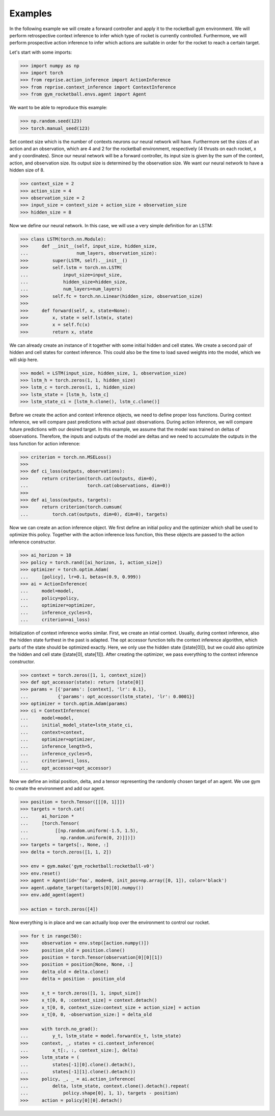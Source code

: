 Examples
========

In the following example we will create a forward controller and apply it to the rocketball gym environment.
We will perform retrospective context inference to infer which type of rocket is currently controlled.
Furthermore, we will perform prospective action inference to infer which actions are suitable in order for the rocket to reach a certain target.

Let's start with some imports:

.. code-block:: python

    >>> import numpy as np
    >>> import torch
    >>> from reprise.action_inference import ActionInference
    >>> from reprise.context_inference import ContextInference
    >>> from gym_rocketball.envs.agent import Agent

We want to be able to reproduce this example:

.. code-block:: python

    >>> np.random.seed(123)
    >>> torch.manual_seed(123)

Set context size which is the number of contexts neurons our neural network will have.
Furthermore set the sizes of an action and an observation, which are 4 and 2 for the rocketball environment, respectively (4 thrusts on each rocket, x and y coordinates).
Since our neural network will be a forward controller, its input size is given by the sum of the context, action, and observation size.
Its output size is determined by the observation size.
We want our neural network to have a hidden size of 8.

.. code-block:: python

    >>> context_size = 2
    >>> action_size = 4
    >>> observation_size = 2
    >>> input_size = context_size + action_size + observation_size
    >>> hidden_size = 8

Now we define our neural network.
In this case, we will use a very simple definition for an LSTM:

.. code-block:: python

    >>> class LSTM(torch.nn.Module):
    >>>     def __init__(self, input_size, hidden_size,
    ...                  num_layers, observation_size):
    >>>         super(LSTM, self).__init__()
    >>>         self.lstm = torch.nn.LSTM(
    ...             input_size=input_size,
    ...             hidden_size=hidden_size,
    ...             num_layers=num_layers)
    >>>         self.fc = torch.nn.Linear(hidden_size, observation_size)
    >>>
    >>>     def forward(self, x, state=None):
    >>>         x, state = self.lstm(x, state)
    >>>         x = self.fc(x)
    >>>         return x, state

We can already create an instance of it together with some initial hidden and cell states.
We create a second pair of hidden and cell states for context inference.
This could also be the time to load saved weights into the model, which we will skip here.

.. code-block:: python

    >>> model = LSTM(input_size, hidden_size, 1, observation_size)
    >>> lstm_h = torch.zeros(1, 1, hidden_size)
    >>> lstm_c = torch.zeros(1, 1, hidden_size)
    >>> lstm_state = [lstm_h, lstm_c]
    >>> lstm_state_ci = [lstm_h.clone(), lstm_c.clone()]

Before we create the action and context inference objects, we need to define proper loss functions.
During context inference, we will compare past predictions with actual past observations.
During action inference, we will compare future predictions with our desired target.
In this example, we assume that the model was trained on deltas of observations.
Therefore, the inputs and outputs of the model are deltas and we need to accumulate the outputs in the loss function for action inference:

.. code-block:: python

    >>> criterion = torch.nn.MSELoss()
    >>>
    >>> def ci_loss(outputs, observations):
    >>>     return criterion(torch.cat(outputs, dim=0),
    ...                      torch.cat(observations, dim=0))
    >>>
    >>> def ai_loss(outputs, targets):
    >>>     return criterion(torch.cumsum(
    ...         torch.cat(outputs, dim=0), dim=0), targets)

Now we can create an action inference object.
We first define an initial policy and the optimizer which shall be used to optimize this policy.
Together with the action inference loss function, this these objects are passed to the action inference constructor.

.. code-block:: python

    >>> ai_horizon = 10
    >>> policy = torch.rand([ai_horizon, 1, action_size])
    >>> optimizer = torch.optim.Adam(
    ...     [policy], lr=0.1, betas=(0.9, 0.999))
    >>> ai = ActionInference(
    ...     model=model,
    ...     policy=policy,
    ...     optimizer=optimizer,
    ...     inference_cycles=3,
    ...     criterion=ai_loss)

Initialization of context inference works similar.
First, we create an intial context.
Usually, during context inference, also the hidden state furthest in the past is adapted.
The opt accessor function tells the context inference algorithm, which parts of the state should be optimized exactly.
Here, we only use the hidden state ([state[0]]), but we could also optimize the hidden and cell state ([state[0], state[1]]).
After creating the optimizer, we pass everything to the context inference constructor.

.. code-block:: python

    >>> context = torch.zeros([1, 1, context_size])
    >>> def opt_accessor(state): return [state[0]]
    >>> params = [{'params': [context], 'lr': 0.1},
    ...           {'params': opt_accessor(lstm_state), 'lr': 0.0001}]
    >>> optimizer = torch.optim.Adam(params)
    >>> ci = ContextInference(
    ...     model=model,
    ...     initial_model_state=lstm_state_ci,
    ...     context=context,
    ...     optimizer=optimizer,
    ...     inference_length=5,
    ...     inference_cycles=5,
    ...     criterion=ci_loss,
    ...     opt_accessor=opt_accessor)

Now we define an initial position, delta, and a tensor representing the randomly chosen target of an agent.
We use gym to create the environment and add our agent.

.. code-block:: python

    >>> position = torch.Tensor([[[0, 1]]])
    >>> targets = torch.cat(
    ...     ai_horizon *
    ...     [torch.Tensor(
    ...          [[np.random.uniform(-1.5, 1.5),
    ...            np.random.uniform(0, 2)]])])
    >>> targets = targets[:, None, :]
    >>> delta = torch.zeros([1, 1, 2])

    >>> env = gym.make('gym_rocketball:rocketball-v0')
    >>> env.reset()
    >>> agent = Agent(id='foo', mode=0, init_pos=np.array([0, 1]), color='black')
    >>> agent.update_target(targets[0][0].numpy())
    >>> env.add_agent(agent)

    >>> action = torch.zeros([4])

Now everything is in place and we can actually loop over the environment to control our rocket.

.. code-block:: python

    >>> for t in range(50):
    >>>     observation = env.step([action.numpy()])
    >>>     position_old = position.clone()
    >>>     position = torch.Tensor(observation[0][0][1])
    >>>     position = position[None, None, :]
    >>>     delta_old = delta.clone()
    >>>     delta = position - position_old

    >>>     x_t = torch.zeros([1, 1, input_size])
    >>>     x_t[0, 0, :context_size] = context.detach()
    >>>     x_t[0, 0, context_size:context_size + action_size] = action
    >>>     x_t[0, 0, -observation_size:] = delta_old

    >>>     with torch.no_grad():
    ...         y_t, lstm_state = model.forward(x_t, lstm_state)
    >>>     context, _, states = ci.context_inference(
    ...         x_t[:, :, context_size:], delta)
    >>>     lstm_state = (
    ...         states[-1][0].clone().detach(),
    ...         states[-1][1].clone().detach())
    >>>     policy, _, _ = ai.action_inference(
    ...         delta, lstm_state, context.clone().detach().repeat(
    ...             policy.shape[0], 1, 1), targets - position)
    >>>     action = policy[0][0].detach()
